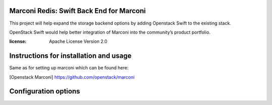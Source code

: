 Marconi Redis: Swift Back End for Marconi
*****************************************

This project will help expand the storage backend options by adding Openstack Swift
to the existing stack. 

OpenStack Swift would help better integration of Marconi into the community’s 
product portfolio.

:license: Apache License Version 2.0

Instructions for installation and usage
***************************************
Same as for setting up marconi which can be found here:

[Openstack Marconi] https://github.com/openstack/marconi

Configuration options
*********************
